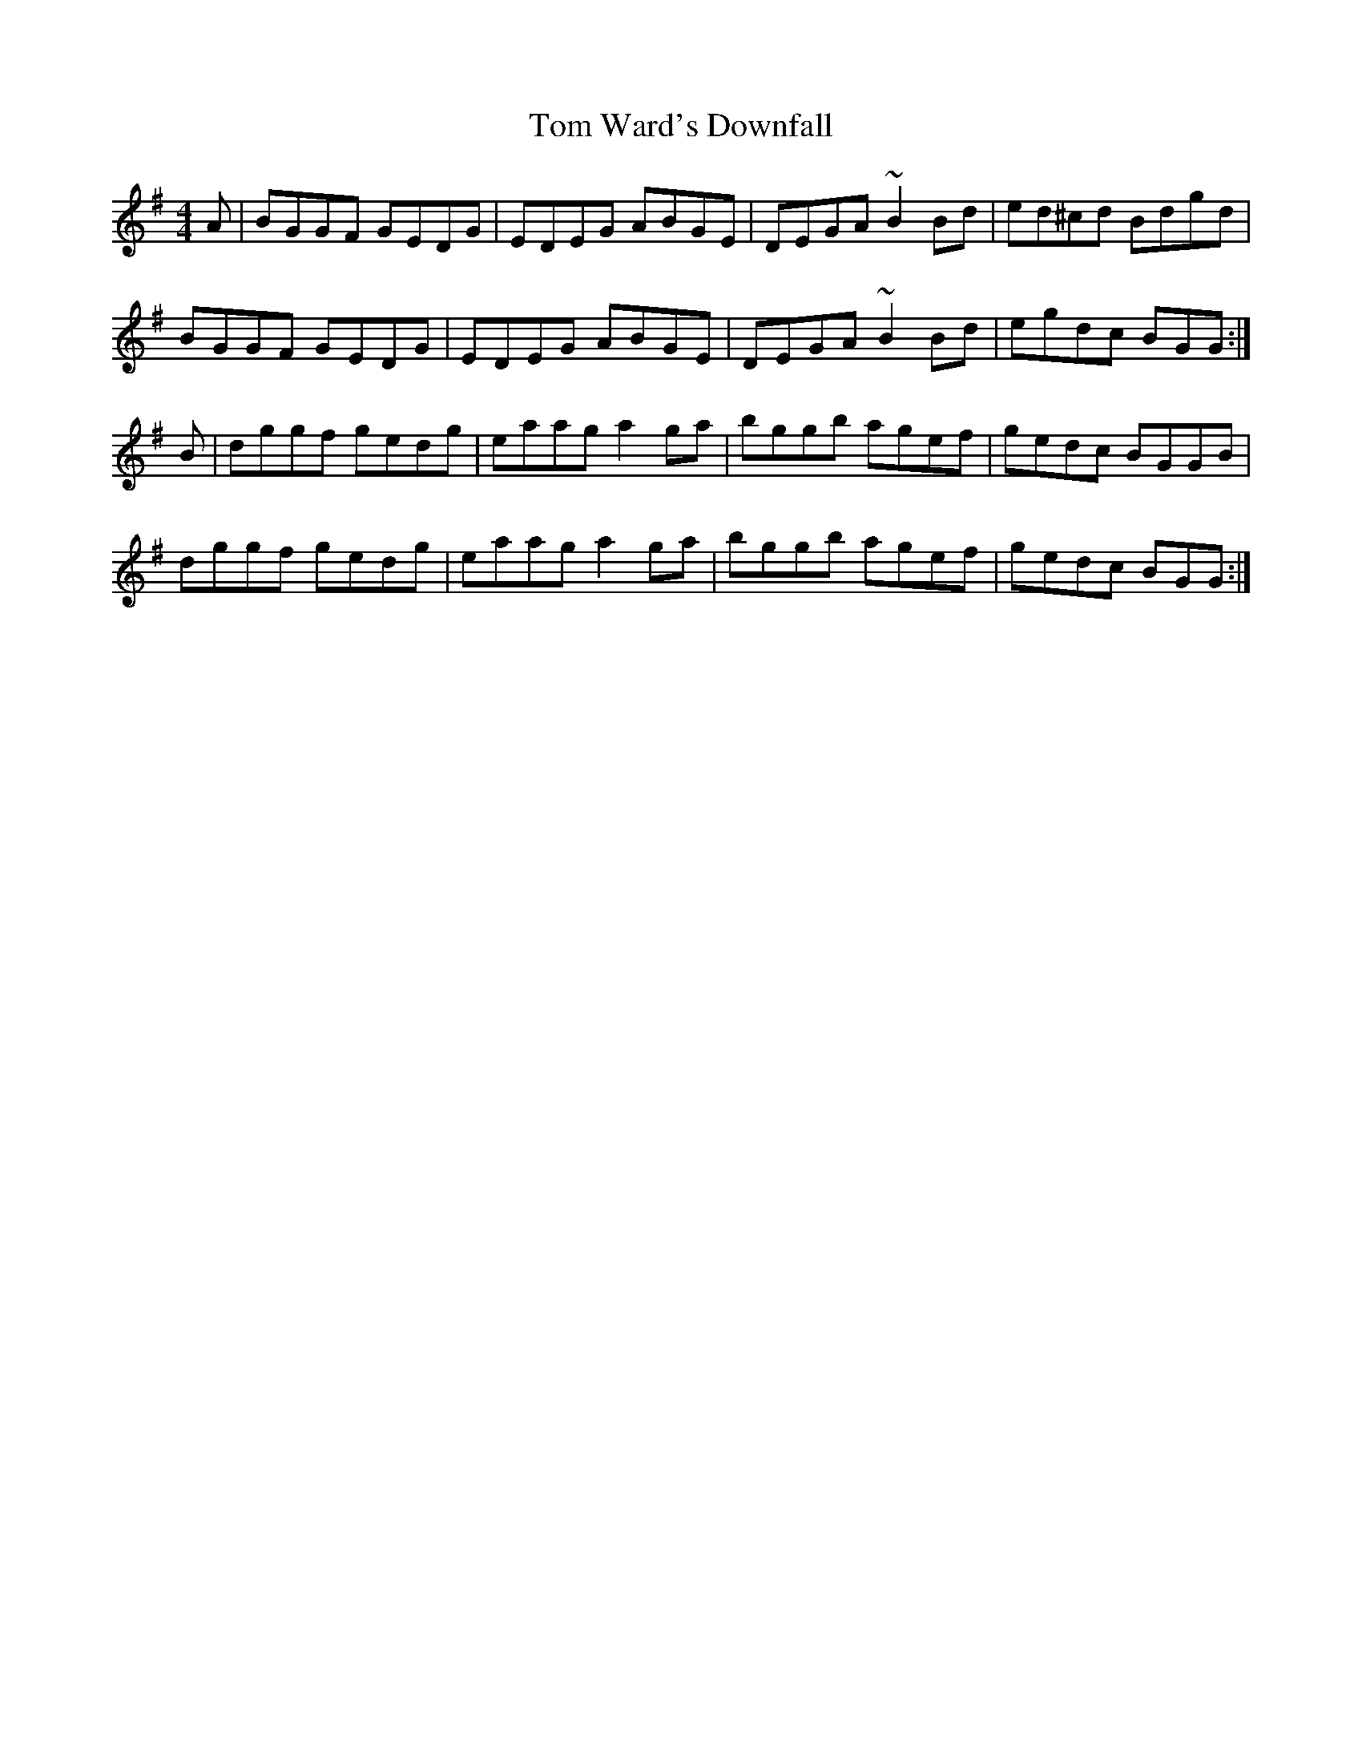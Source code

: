 X: 40467
T: Tom Ward's Downfall
R: reel
M: 4/4
K: Gmajor
A|BGGF GEDG|EDEG ABGE|DEGA ~B2Bd|ed^cd Bdgd|
BGGF GEDG|EDEG ABGE|DEGA ~B2Bd|egdc BGG:|
B|dggf gedg|eaag a2ga|bggb agef|gedc BGGB|
dggf gedg|eaag a2ga|bggb agef|gedc BGG:|

